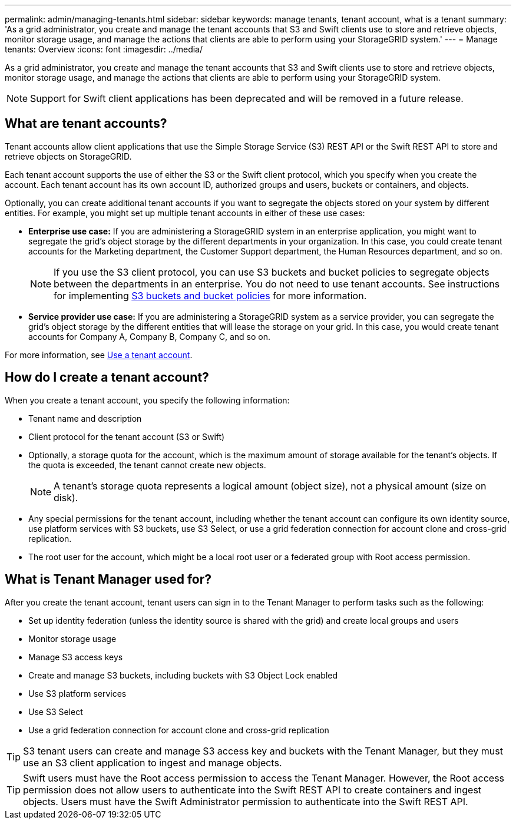 ---
permalink: admin/managing-tenants.html
sidebar: sidebar
keywords: manage tenants, tenant account, what is a tenant
summary: 'As a grid administrator, you create and manage the tenant accounts that S3 and Swift clients use to store and retrieve objects, monitor storage usage, and manage the actions that clients are able to perform using your StorageGRID system.'
---
= Manage tenants: Overview
:icons: font
:imagesdir: ../media/

[.lead]
As a grid administrator, you create and manage the tenant accounts that S3 and Swift clients use to store and retrieve objects, monitor storage usage, and manage the actions that clients are able to perform using your StorageGRID system.

NOTE: Support for Swift client applications has been deprecated and will be removed in a future release.

== What are tenant accounts?

Tenant accounts allow client applications that use the Simple Storage Service (S3) REST API or the Swift REST API to store and retrieve objects on StorageGRID.

Each tenant account supports the use of either the S3 or the Swift client protocol, which you specify when you create the account. Each tenant account has its own account ID, authorized groups and users, buckets or containers, and objects.

Optionally, you can create additional tenant accounts if you want to segregate the objects stored on your system by different entities. For example, you might set up multiple tenant accounts in either of these use cases:

* *Enterprise use case:* If you are administering a StorageGRID system in an enterprise application, you might want to segregate the grid's object storage by the different departments in your organization. In this case, you could create tenant accounts for the Marketing department, the Customer Support department, the Human Resources department, and so on.
+
NOTE: If you use the S3 client protocol, you can use S3 buckets and bucket policies to segregate objects between the departments in an enterprise. You do not need to use tenant accounts. See instructions for implementing link:../s3/bucket-and-group-access-policies.html[S3 buckets and bucket policies] for more information.

* *Service provider use case:* If you are administering a StorageGRID system as a service provider, you can segregate the grid's object storage by the different entities that will lease the storage on your grid. In this case, you would create tenant accounts for Company A, Company B, Company C, and so on.

For more information, see link:../tenant/index.html[Use a tenant account].

== How do I create a tenant account?

When you create a tenant account, you specify the following information:

* Tenant name and description

* Client protocol for the tenant account (S3 or Swift)

* Optionally, a storage quota for the account, which is the maximum amount of storage available for the tenant's objects. If the quota is exceeded, the tenant cannot create new objects.
+
NOTE: A tenant's storage quota represents a logical amount (object size), not a physical amount (size on disk).

* Any special permissions for the tenant account, including whether the tenant account can configure its own identity source, use platform services with S3 buckets, use S3 Select, or use a grid federation connection for account clone and cross-grid replication.

* The root user for the account, which might be a local root user or a federated group with Root access permission.


== What is Tenant Manager used for?

After you create the tenant account, tenant users can sign in to the Tenant Manager to perform tasks such as the following:

* Set up identity federation (unless the identity source is shared with the grid) and create local groups and users
* Monitor storage usage
* Manage S3 access keys
* Create and manage S3 buckets, including buckets with S3 Object Lock enabled
* Use S3 platform services 
* Use S3 Select 
* Use a grid federation connection for account clone and cross-grid replication 

TIP: S3 tenant users can create and manage S3 access key and buckets with the Tenant Manager, but they must use an S3 client application to ingest and manage objects.

TIP: Swift users must have the Root access permission to access the Tenant Manager. However, the Root access permission does not allow users to authenticate into the Swift REST API to create containers and ingest objects. Users must have the Swift Administrator permission to authenticate into the Swift REST API.
